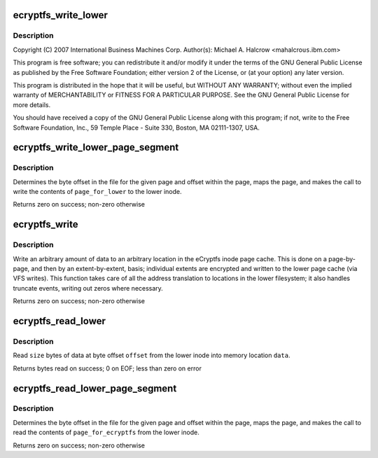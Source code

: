 .. -*- coding: utf-8; mode: rst -*-
.. src-file: fs/ecryptfs/read_write.c

.. _`ecryptfs_write_lower`:

ecryptfs_write_lower
====================

.. c:function:: int ecryptfs_write_lower(struct inode *ecryptfs_inode, char *data, loff_t offset, size_t size)

    Linux filesystem encryption layer

    :param struct inode \*ecryptfs_inode:
        *undescribed*

    :param char \*data:
        *undescribed*

    :param loff_t offset:
        *undescribed*

    :param size_t size:
        *undescribed*

.. _`ecryptfs_write_lower.description`:

Description
-----------

Copyright (C) 2007 International Business Machines Corp.
Author(s): Michael A. Halcrow <mahalcro\ ``us``\ .ibm.com>

This program is free software; you can redistribute it and/or
modify it under the terms of the GNU General Public License as
published by the Free Software Foundation; either version 2 of the
License, or (at your option) any later version.

This program is distributed in the hope that it will be useful, but
WITHOUT ANY WARRANTY; without even the implied warranty of
MERCHANTABILITY or FITNESS FOR A PARTICULAR PURPOSE.  See the GNU
General Public License for more details.

You should have received a copy of the GNU General Public License
along with this program; if not, write to the Free Software
Foundation, Inc., 59 Temple Place - Suite 330, Boston, MA
02111-1307, USA.

.. _`ecryptfs_write_lower_page_segment`:

ecryptfs_write_lower_page_segment
=================================

.. c:function:: int ecryptfs_write_lower_page_segment(struct inode *ecryptfs_inode, struct page *page_for_lower, size_t offset_in_page, size_t size)

    :param struct inode \*ecryptfs_inode:
        The eCryptfs inode

    :param struct page \*page_for_lower:
        The page containing the data to be written to the
        lower file

    :param size_t offset_in_page:
        The offset in the \ ``page_for_lower``\  from which to
        start writing the data

    :param size_t size:
        The amount of data from \ ``page_for_lower``\  to write to the
        lower file

.. _`ecryptfs_write_lower_page_segment.description`:

Description
-----------

Determines the byte offset in the file for the given page and
offset within the page, maps the page, and makes the call to write
the contents of \ ``page_for_lower``\  to the lower inode.

Returns zero on success; non-zero otherwise

.. _`ecryptfs_write`:

ecryptfs_write
==============

.. c:function:: int ecryptfs_write(struct inode *ecryptfs_inode, char *data, loff_t offset, size_t size)

    :param struct inode \*ecryptfs_inode:
        The eCryptfs file into which to write

    :param char \*data:
        Virtual address where data to write is located

    :param loff_t offset:
        Offset in the eCryptfs file at which to begin writing the
        data from \ ``data``\ 

    :param size_t size:
        The number of bytes to write from \ ``data``\ 

.. _`ecryptfs_write.description`:

Description
-----------

Write an arbitrary amount of data to an arbitrary location in the
eCryptfs inode page cache. This is done on a page-by-page, and then
by an extent-by-extent, basis; individual extents are encrypted and
written to the lower page cache (via VFS writes). This function
takes care of all the address translation to locations in the lower
filesystem; it also handles truncate events, writing out zeros
where necessary.

Returns zero on success; non-zero otherwise

.. _`ecryptfs_read_lower`:

ecryptfs_read_lower
===================

.. c:function:: int ecryptfs_read_lower(char *data, loff_t offset, size_t size, struct inode *ecryptfs_inode)

    :param char \*data:
        The read data is stored here by this function

    :param loff_t offset:
        Byte offset in the lower file from which to read the data

    :param size_t size:
        Number of bytes to read from \ ``offset``\  of the lower file and
        store into \ ``data``\ 

    :param struct inode \*ecryptfs_inode:
        The eCryptfs inode

.. _`ecryptfs_read_lower.description`:

Description
-----------

Read \ ``size``\  bytes of data at byte offset \ ``offset``\  from the lower
inode into memory location \ ``data``\ .

Returns bytes read on success; 0 on EOF; less than zero on error

.. _`ecryptfs_read_lower_page_segment`:

ecryptfs_read_lower_page_segment
================================

.. c:function:: int ecryptfs_read_lower_page_segment(struct page *page_for_ecryptfs, pgoff_t page_index, size_t offset_in_page, size_t size, struct inode *ecryptfs_inode)

    :param struct page \*page_for_ecryptfs:
        The page into which data for eCryptfs will be
        written

    :param pgoff_t page_index:
        *undescribed*

    :param size_t offset_in_page:
        Offset in \ ``page_for_ecryptfs``\  from which to start
        writing

    :param size_t size:
        The number of bytes to write into \ ``page_for_ecryptfs``\ 

    :param struct inode \*ecryptfs_inode:
        The eCryptfs inode

.. _`ecryptfs_read_lower_page_segment.description`:

Description
-----------

Determines the byte offset in the file for the given page and
offset within the page, maps the page, and makes the call to read
the contents of \ ``page_for_ecryptfs``\  from the lower inode.

Returns zero on success; non-zero otherwise

.. This file was automatic generated / don't edit.

